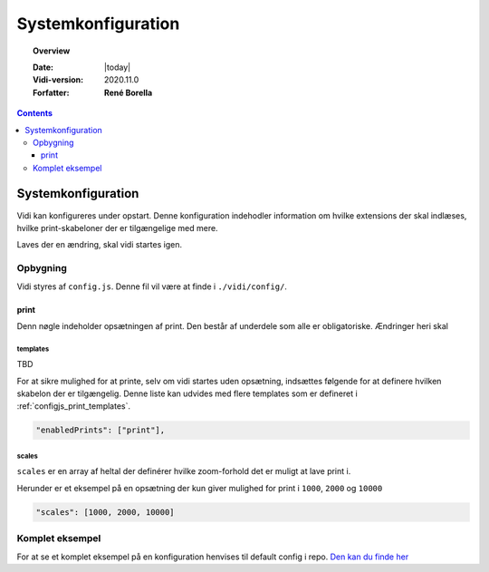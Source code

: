 .. _configjs:

#################################################################
Systemkonfiguration
#################################################################

.. topic:: Overview

    :Date: |today|
    :Vidi-version: 2020.11.0
    :Forfatter: **René Borella**

.. contents:: 
    :depth: 3


*****************************************************************
Systemkonfiguration
***************************************************************** 

Vidi kan konfigureres under opstart. Denne konfiguration indehodler information om hvilke extensions der skal indlæses, hvilke print-skabeloner der er tilgængelige med mere.

Laves der en ændring, skal vidi startes igen.

Opbygning
=================================================================

Vidi styres af ``config.js``. Denne fil vil være at finde i ``./vidi/config/``. 

.. _configjs_print:

print
-----------------------------------------------------------------

Denn nøgle indeholder opsætningen af print. Den består af underdele som alle er obligatoriske. Ændringer heri skal 

.. _configjs_print_templates:

templates
^^^^^^^^^^^^^^^^^^^^^^^^^^^^^^^^^^^^^^^^^^^^^^^^^^^^^^^^^^^^^^^^^

TBD

For at sikre mulighed for at printe, selv om vidi startes uden opsætning, indsættes følgende for at definere hvilken skabelon der er tilgængelig. Denne liste kan udvides med flere templates som er defineret i :ref:`configjs_print_templates`.

.. code-block:: json

    "enabledPrints": ["print"],

.. _configjs_print_scales:

scales
^^^^^^^^^^^^^^^^^^^^^^^^^^^^^^^^^^^^^^^^^^^^^^^^^^^^^^^^^^^^^^^^^

``scales`` er en array af heltal der definérer hvilke zoom-forhold det er muligt at lave print i.

Herunder er et eksempel på en opsætning der kun giver mulighed for print i ``1000``, ``2000`` og ``10000``

.. code-block:: json

    "scales": [1000, 2000, 10000]

.. _configjs_complete_example:

Komplet eksempel
=================================================================

For at se et komplet eksempel på en konfiguration henvises til default config i repo. `Den kan du finde her <https://github.com/mapcentia/vidi/blob/master/config/config.embed.dist.js>`_